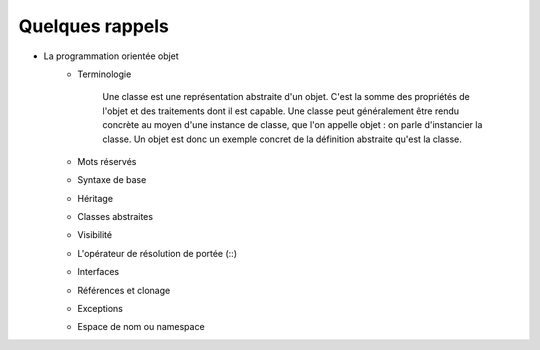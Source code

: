 ################
Quelques rappels
################

* La programmation orientée objet
    * Terminologie

        Une classe est une représentation abstraite d'un objet. C'est la somme des propriétés de l'objet et des traitements dont il est capable. Une classe peut généralement être rendu concrète au moyen d'une instance de classe, que l'on appelle objet : on parle d'instancier la classe. Un objet est donc un exemple concret de la définition abstraite qu'est la classe.

    * Mots réservés
    * Syntaxe de base
    * Héritage
    * Classes abstraites
    * Visibilité
    * L'opérateur de résolution de portée (::)
    * Interfaces
    * Références et clonage
    * Exceptions
    * Espace de nom ou namespace

